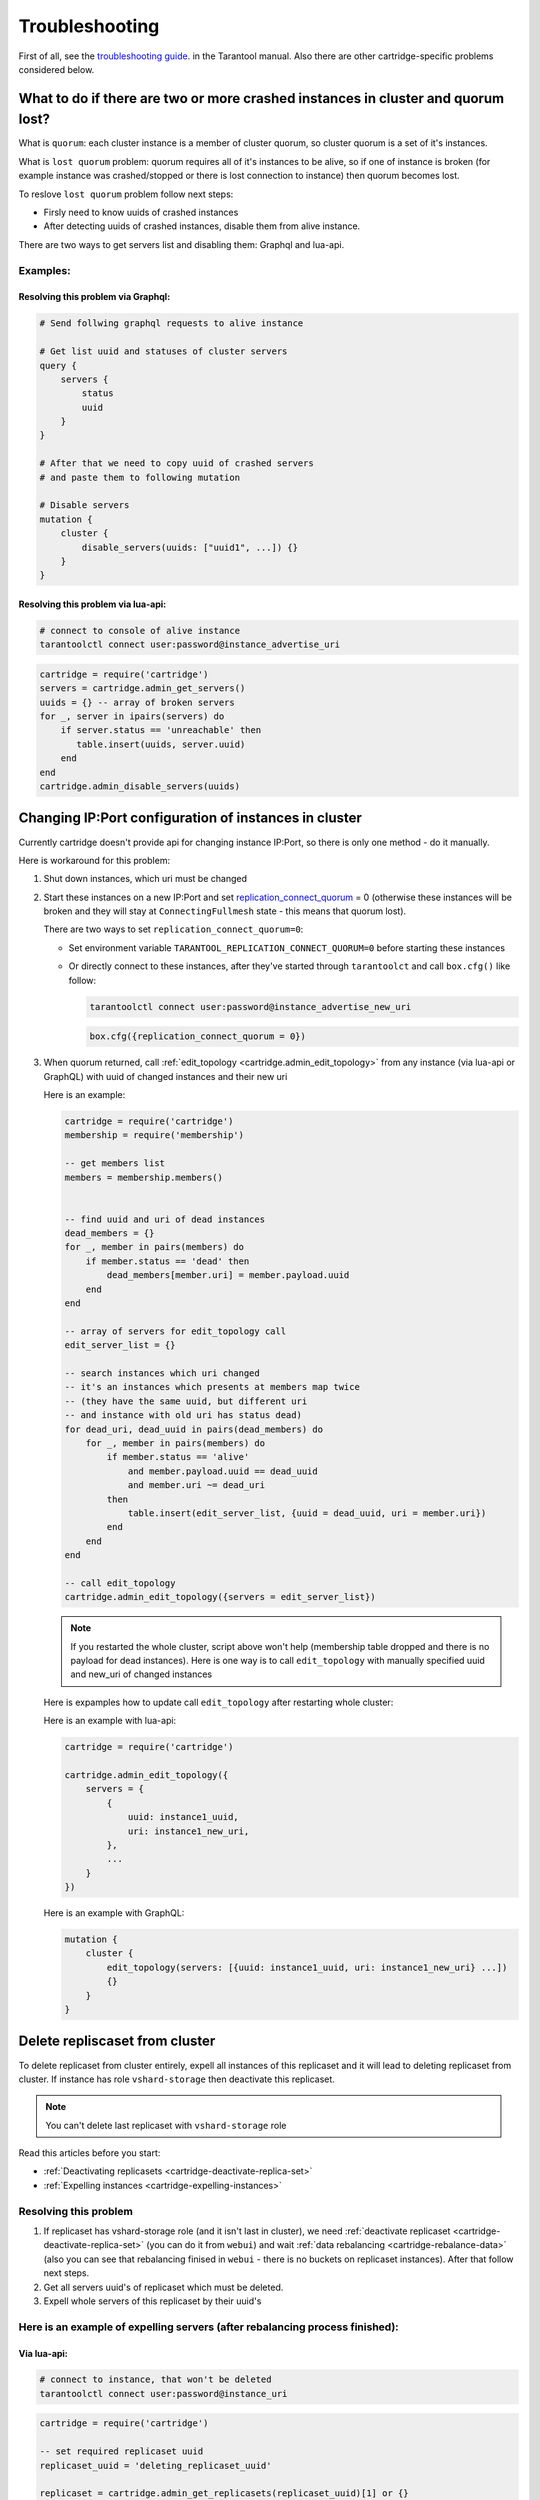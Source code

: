 .. _cartridge-troubleshooting:

-------------------------------------------------------------------------------
Troubleshooting
-------------------------------------------------------------------------------

First of all, see the
`troubleshooting guide <https://www.tarantool.io/en/doc/latest/book/admin/troubleshoot/>`_.
in the Tarantool manual. Also there are other cartridge-specific
problems considered below.

~~~~~~~~~~~~~~~~~~~~~~~~~~~~~~~~~~~~~~~~~~~~~~~~~~~~~~~~~~~~~~~~~~~~~~~~~~~~~~~~~
What to do if there are two or more crashed instances in cluster and quorum lost?
~~~~~~~~~~~~~~~~~~~~~~~~~~~~~~~~~~~~~~~~~~~~~~~~~~~~~~~~~~~~~~~~~~~~~~~~~~~~~~~~~

What is ``quorum``: each cluster instance is a member of cluster quorum,
so cluster quorum is a set of it's instances.

What is ``lost quorum`` problem: quorum requires all of it's instances to
be alive, so if one of instance is broken (for example instance was crashed/stopped
or there is lost connection to instance) then quorum becomes lost.

To reslove ``lost quorum`` problem follow next steps:

* Firsly need to know uuids of crashed instances
* After detecting uuids of crashed instances, disable them from alive instance.

There are two ways to get servers list and disabling them: Graphql and lua-api.

+++++++++++++++++++++++++++++++++++++++++++++++++++++++++++++++++++++++++++++++++
Examples:
+++++++++++++++++++++++++++++++++++++++++++++++++++++++++++++++++++++++++++++++++

"""""""""""""""""""""""""""""""""""""""""""""""""""""""""""""""""""""""""""""""""
Resolving this problem via Graphql:
"""""""""""""""""""""""""""""""""""""""""""""""""""""""""""""""""""""""""""""""""

.. code-block:: graphql

    # Send follwing graphql requests to alive instance

    # Get list uuid and statuses of cluster servers
    query {
        servers {
            status
            uuid
        }
    }

    # After that we need to copy uuid of crashed servers
    # and paste them to following mutation

    # Disable servers
    mutation {
        cluster {
            disable_servers(uuids: ["uuid1", ...]) {}
        }
    }

"""""""""""""""""""""""""""""""""""""""""""""""""""""""""""""""""""""""""""""""""
Resolving this problem via lua-api:
"""""""""""""""""""""""""""""""""""""""""""""""""""""""""""""""""""""""""""""""""

.. code-block:: bash

    # connect to console of alive instance
    tarantoolctl connect user:password@instance_advertise_uri

.. code-block:: lua

    cartridge = require('cartridge')
    servers = cartridge.admin_get_servers()
    uuids = {} -- array of broken servers
    for _, server in ipairs(servers) do
        if server.status == 'unreachable' then
           table.insert(uuids, server.uuid)
        end
    end
    cartridge.admin_disable_servers(uuids)

~~~~~~~~~~~~~~~~~~~~~~~~~~~~~~~~~~~~~~~~~~~~~~~~~~~~~~~~~~~~~~~~~~~~~~~~~~~~~~~~~
Changing IP:Port configuration of instances in cluster
~~~~~~~~~~~~~~~~~~~~~~~~~~~~~~~~~~~~~~~~~~~~~~~~~~~~~~~~~~~~~~~~~~~~~~~~~~~~~~~~~

Currently cartridge doesn't provide api for changing instance IP:Port, so there is
only one method - do it manually.

Here is workaround for this problem:

#.  Shut down instances, which uri must be changed
#.  Start these instances on a new IP:Port and set
    `replication_connect_quorum <https://www.tarantool.io/en/doc/1.10/reference/configuration/#cfg-replication-replication-connect-timeout>`_
    = 0 (otherwise these instances will be broken and they will stay
    at ``ConnectingFullmesh`` state - this means that quorum lost).

    There are two ways to set ``replication_connect_quorum=0``:

    * Set environment variable ``TARANTOOL_REPLICATION_CONNECT_QUORUM=0``
      before starting these instances
    * Or directly connect to these instances, after they've started through
      ``tarantoolct`` and call ``box.cfg()`` like follow:

      .. code-block:: bash

          tarantoolctl connect user:password@instance_advertise_new_uri

      .. code-block:: lua

          box.cfg({replication_connect_quorum = 0})

#.  When quorum returned, call :ref:`edit_topology <cartridge.admin_edit_topology>`
    from any instance (via lua-api or GraphQL) with uuid of changed instances and
    their new uri

    Here is an example:

    .. code-block:: lua

        cartridge = require('cartridge')
        membership = require('membership')

        -- get members list
        members = membership.members()


        -- find uuid and uri of dead instances
        dead_members = {}
        for _, member in pairs(members) do
            if member.status == 'dead' then
                dead_members[member.uri] = member.payload.uuid
            end
        end

        -- array of servers for edit_topology call
        edit_server_list = {}

        -- search instances which uri changed
        -- it's an instances which presents at members map twice
        -- (they have the same uuid, but different uri
        -- and instance with old uri has status dead)
        for dead_uri, dead_uuid in pairs(dead_members) do
            for _, member in pairs(members) do
                if member.status == 'alive'
                    and member.payload.uuid == dead_uuid
                    and member.uri ~= dead_uri
                then
                    table.insert(edit_server_list, {uuid = dead_uuid, uri = member.uri})
                end
            end
        end

        -- call edit_topology
        cartridge.admin_edit_topology({servers = edit_server_list})

    .. NOTE::
        If you restarted the whole cluster, script above won't help (membership
        table dropped and there is no payload for dead instances). Here is one
        way is to call ``edit_topology`` with manually specified uuid and new_uri of
        changed instances

    Here is expamples how to update call ``edit_topology`` after
    restarting whole cluster:

    Here is an example with lua-api:

    .. code-block:: lua

        cartridge = require('cartridge')

        cartridge.admin_edit_topology({
            servers = {
                {
                    uuid: instance1_uuid,
                    uri: instance1_new_uri,
                },
                ...
            }
        })


    Here is an example with GraphQL:

    .. code-block:: graphql

        mutation {
            cluster {
                edit_topology(servers: [{uuid: instance1_uuid, uri: instance1_new_uri} ...])
                {}
            }
        }
    

~~~~~~~~~~~~~~~~~~~~~~~~~~~~~~~~~~~~~~~~~~~~~~~~~~~~~~~~~~~~~~~~~~~~~~~~~~~~~~~~~
Delete repliscaset from cluster
~~~~~~~~~~~~~~~~~~~~~~~~~~~~~~~~~~~~~~~~~~~~~~~~~~~~~~~~~~~~~~~~~~~~~~~~~~~~~~~~~

To delete replicaset from cluster entirely, expell all instances of this
replicaset and it will lead to deleting replicaset from cluster.
If instance has role ``vshard-storage`` then deactivate this replicaset.

.. NOTE::

    You can't delete last replicaset with ``vshard-storage`` role

Read this articles before you start:

* :ref:`Deactivating replicasets <cartridge-deactivate-replica-set>`
* :ref:`Expelling instances <cartridge-expelling-instances>`

+++++++++++++++++++++++++++++++++++++++++++++++++++++++++++++++++++++++++++++++++
Resolving this problem
+++++++++++++++++++++++++++++++++++++++++++++++++++++++++++++++++++++++++++++++++

#.  If replicaset has vshard-storage role (and it isn't last in cluster),
    we need :ref:`deactivate replicaset <cartridge-deactivate-replica-set>` (you
    can do it from ``webui``) and wait
    :ref:`data rebalancing <cartridge-rebalance-data>` (also you can see that
    rebalancing finised in ``webui`` - there is no buckets on replicaset
    instances). After that follow next steps.
#.  Get all servers uuid's of replicaset which must be deleted.
#.  Expell whole servers of this replicaset by their uuid's

+++++++++++++++++++++++++++++++++++++++++++++++++++++++++++++++++++++++++++++++++
Here is an example of expelling servers (after rebalancing process finished):
+++++++++++++++++++++++++++++++++++++++++++++++++++++++++++++++++++++++++++++++++

"""""""""""""""""""""""""""""""""""""""""""""""""""""""""""""""""""""""""""""""""
Via lua-api:
"""""""""""""""""""""""""""""""""""""""""""""""""""""""""""""""""""""""""""""""""

.. code-block:: bash

    # connect to instance, that won't be deleted
    tarantoolctl connect user:password@instance_uri

.. code-block:: lua

    cartridge = require('cartridge')

    -- set required replicaset uuid
    replicaset_uuid = 'deleting_replicaset_uuid'

    replicaset = cartridge.admin_get_replicasets(replicaset_uuid)[1] or {}

    servers_to_expell = {}
    for _, server in pairs(replicaset.servers) do
        table.insert(servers_to_expell, {uuid = server.uuid, expelled = true})
    end

    cartridge.admin_edit_topology({servers = servers_to_expell})

"""""""""""""""""""""""""""""""""""""""""""""""""""""""""""""""""""""""""""""""""
Via GraphQL:
"""""""""""""""""""""""""""""""""""""""""""""""""""""""""""""""""""""""""""""""""

.. code-block:: graphql

    # Send follwing graphql requests from instance that won't be deleted

    # Get list of replicaset servers by replicaset_uuid
    query {
        replicasets(uuid: replicaset_uuid) {
            servers {
                uuid
            }
        }
    }

    # Call this mutation with servers uuid from previous request
    mutation {
	    cluster {
            edit_topology(servers: [
                {uuid: server1_uuid,  expelled: true}, ...]
                ) {}
        }
    }

~~~~~~~~~~~~~~~~~~~~~~~~~~~~~~~~~~~~~~~~~~~~~~~~~~~~~~~~~~~~~~~~~~~~~~~~~~~~~~~~~
Work with cluster config
~~~~~~~~~~~~~~~~~~~~~~~~~~~~~~~~~~~~~~~~~~~~~~~~~~~~~~~~~~~~~~~~~~~~~~~~~~~~~~~~~

Before you start, please read related article about :ref:`cluster config <cartridge-config>`.

+++++++++++++++++++++++++++++++++++++++++++++++++++++++++++++++++++++++++++++++++
How to update config on the whole cluster?
+++++++++++++++++++++++++++++++++++++++++++++++++++++++++++++++++++++++++++++++++

Here is an examples of updating config:

* :ref:`HTTP API <cartridge-config-http-api>`
* :ref:`GraphQL API <cartridge-config-graphql-api>`
* :ref:`Lua API <cartridge-config-lua-api>`
* :ref:`Luatest API <cartridge-config-luatest-api>`

+++++++++++++++++++++++++++++++++++++++++++++++++++++++++++++++++++++++++++++++++
How to update config on a single instance?
+++++++++++++++++++++++++++++++++++++++++++++++++++++++++++++++++++++++++++++++++

There is no API for changing config for a single instance, so there is one tested
workaround for this problem

#.  Modify config of required instance (in place), which stored on filesystem
#.  Connect to console of this instance via ``tarantoolctl``,
#.  Load config from filesystem via
    :ref:`cartridge.clusterwidie_config.load() <cartridge.clusterwide-config.load>`
#.  Lock this config
#.  Apply this config on current instance via
    :ref:`cartridge.confapplier.apply_config() <cartridge.confapplier.apply_config>`

"""""""""""""""""""""""""""""""""""""""""""""""""""""""""""""""""""""""""""""""""
Example reloading config from filesystem:
"""""""""""""""""""""""""""""""""""""""""""""""""""""""""""""""""""""""""""""""""

.. code-block:: bash

    # for example add new_attribute.yml to instance config
    echo 'value' > instance_config_path/new_attribute.yml

    # connect to console of required instance
    tarantoolctl connect user:password@instance_advertise_uri

.. code-block:: lua

    fio = require('fio')
    confapplier = require('cartridge.confapplier')
    clusterwidie_config = require('cartridge.clusterwide-config')

    -- get instance working directory
    workdir = confapplier.get_workdir()

    -- get instance config path
    config_filename = fio.pathjoin(workdir, 'config')

    -- load config from filesystem
    loaded_config = clusterwidie_config.load(config_filename)
    -- lock config for futher apply
    loaded_config:lock()
    -- apply_config on instance
    confapplier.apply_config(loaded_config)

.. NOTE::
    After this manipulation required instance will work with new config, and cluster
    config will be at inconsistent state (config on this instance differs from config
    at other cluster instances).

    Also if current instance will initiate updating cluster config, then all cluster
    instances will have the same config as on this instance, but if another cluster
    instance initiate updating cluster config then local changes for this instance
    will be dropped.
